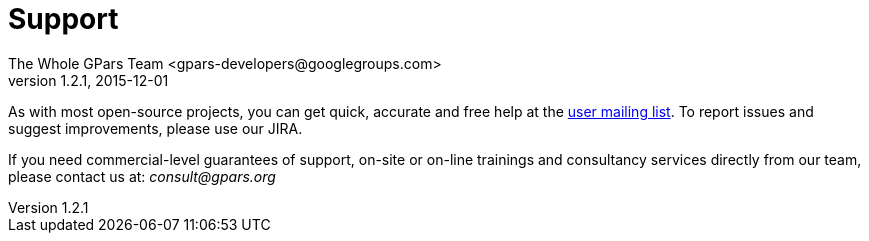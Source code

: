 = GPars - Groovy Parallel Systems
The Whole GPars Team <gpars-developers@googlegroups.com>
v1.2.1, 2015-12-01
:linkattrs:
:linkcss:
:toc: right
:toc-title: Document Index
:icons: font
:source-highlighter: coderay
:docslink: http://www.gpars.org/guide/[GPars Docs]
:description: GPars is a multi-paradigm concurrency framework offering several mutually cooperating high-level concurrency abstractions.
:doctitle: Support
:imagesdir: ./images


As with most open-source projects, you can get quick, accurate and free help at the link:Community.html[user mailing list]. To report issues and suggest improvements, please use our JIRA.

If you need commercial-level guarantees of support, on-site or on-line trainings and consultancy services directly from our team, please contact us at: _consult@gpars.org_
